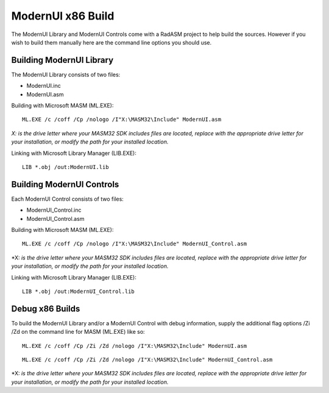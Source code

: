 ==================
ModernUI x86 Build
==================

The ModernUI Library and ModernUI Controls come with a RadASM project to help build the sources. However if you wish to build them manually here are the command line options you should use.

-------------------------
Building ModernUI Library
-------------------------

The ModernUI Library consists of two files:

- ModernUI.inc
- ModernUI.asm

Building with Microsoft MASM (ML.EXE):
::

   ML.EXE /c /coff /Cp /nologo /I"X:\MASM32\Include" ModernUI.asm


*X: is the drive letter where your MASM32 SDK includes files are located, replace with the appropriate drive letter for your installation, or modify the path for your installed location.*

Linking with Microsoft Library Manager (LIB.EXE):
::

   LIB *.obj /out:ModernUI.lib


--------------------------
Building ModernUI Controls
--------------------------

Each ModernUI Control consists of two files:

- ModernUI_Control.inc
- ModernUI_Control.asm


Building with Microsoft MASM (ML.EXE):
::

   ML.EXE /c /coff /Cp /nologo /I"X:\MASM32\Include" ModernUI_Control.asm


\*X: *is the drive letter where your MASM32 SDK includes files are located, replace with the appropriate drive letter for your installation, or modify the path for your installed location.*

Linking with Microsoft Library Manager (LIB.EXE):
::

   LIB *.obj /out:ModernUI_Control.lib

----------------
Debug x86 Builds
----------------

To build the ModernUI Library and/or a ModernUI Control with debug information, supply the additional flag options /Zi /Zd on the command line for MASM (ML.EXE) like so:
::

   ML.EXE /c /coff /Cp /Zi /Zd /nologo /I"X:\MASM32\Include" ModernUI.asm


::

   ML.EXE /c /coff /Cp /Zi /Zd /nologo /I"X:\MASM32\Include" ModernUI_Control.asm


\*X: *is the drive letter where your MASM32 SDK includes files are located, replace with the appropriate drive letter for your installation, or modify the path for your installed location.*